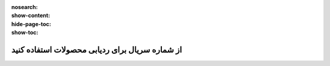 :nosearch:
:show-content:
:hide-page-toc:
:show-toc:

======================================================
از شماره سریال برای ردیابی محصولات استفاده کنید
======================================================